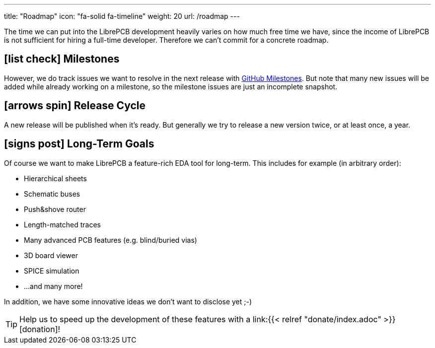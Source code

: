 ---
title: "Roadmap"
icon: "fa-solid fa-timeline"
weight: 20
url: /roadmap
---

The time we can put into the LibrePCB development heavily varies on how
much free time we have, since the income of LibrePCB is not sufficient
for hiring a full-time developer. Therefore we can't commit for a
concrete roadmap.

== icon:list-check[] Milestones

However, we do track issues we want to resolve in the next release with
https://github.com/LibrePCB/LibrePCB/milestones[GitHub Milestones].
But note that many new issues will be added while already working on
a milestone, so the milestone issues are just an incomplete snapshot.

== icon:arrows-spin[] Release Cycle

A new release will be published when it's ready. But generally we try to
release a new version twice, or at least once, a year.

== icon:signs-post[] Long-Term Goals

Of course we want to make LibrePCB a feature-rich EDA tool for long-term.
This includes for example (in arbitrary order):

* Hierarchical sheets
* Schematic buses
* Push&shove router
* Length-matched traces
* Many advanced PCB features (e.g. blind/buried vias)
* 3D board viewer
* SPICE simulation
* ...and many more!

In addition, we have some innovative ideas we don't want to disclose yet ;-)

[TIP]
====
Help us to speed up the development of these features with a
link:{{< relref "donate/index.adoc" >}}[donation]!
====
